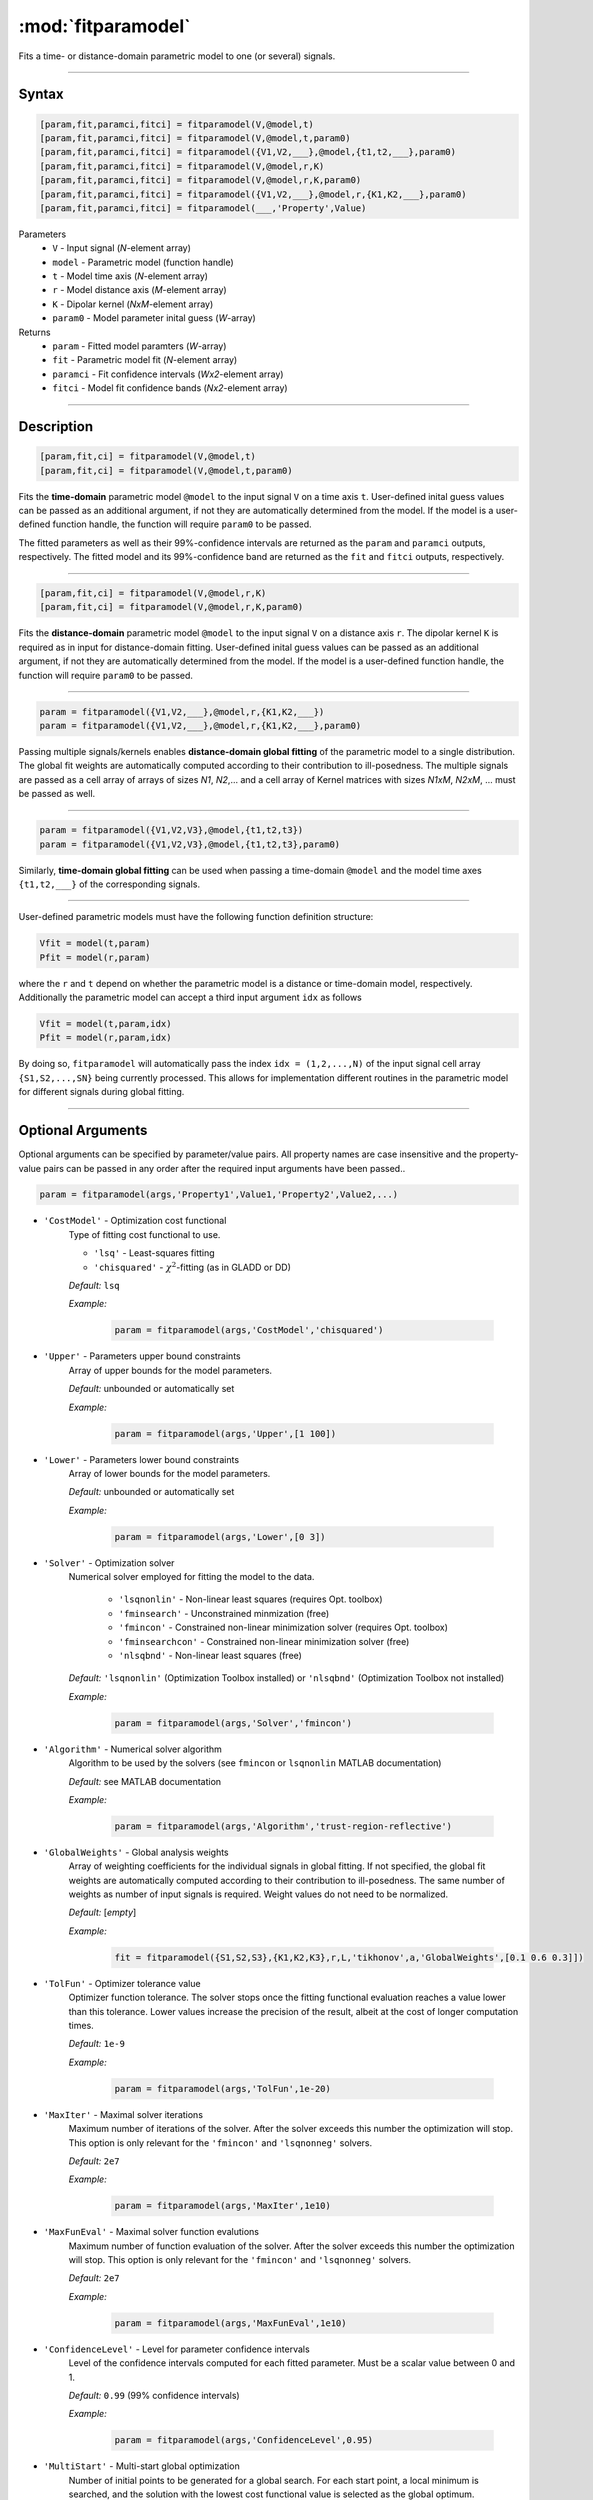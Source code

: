 .. highlight:: matlab
.. _fitparamodel:

*********************
:mod:`fitparamodel`
*********************

Fits a time- or distance-domain parametric model to one (or several) signals.

-----------------------------


Syntax
=========================================

.. code-block:: matlab

    [param,fit,paramci,fitci] = fitparamodel(V,@model,t)
    [param,fit,paramci,fitci] = fitparamodel(V,@model,t,param0)
    [param,fit,paramci,fitci] = fitparamodel({V1,V2,___},@model,{t1,t2,___},param0)
    [param,fit,paramci,fitci] = fitparamodel(V,@model,r,K)
    [param,fit,paramci,fitci] = fitparamodel(V,@model,r,K,param0)
    [param,fit,paramci,fitci] = fitparamodel({V1,V2,___},@model,r,{K1,K2,___},param0)
    [param,fit,paramci,fitci] = fitparamodel(___,'Property',Value)


Parameters
    *   ``V`` - Input signal (*N*-element array)
    *   ``model`` - Parametric model (function handle)
    *   ``t`` -  Model time axis (*N*-element array)
    *   ``r`` -  Model distance axis (*M*-element array)
    *   ``K`` -  Dipolar kernel (*NxM*-element array)
    *   ``param0`` -  Model parameter inital guess (*W*-array)
Returns
    *  ``param`` - Fitted model paramters (*W*-array)
    *  ``fit`` - Parametric model fit (*N*-element array)
    *  ``paramci`` - Fit confidence intervals (*Wx2*-element array)
    *  ``fitci`` - Model fit confidence bands (*Nx2*-element array)


-----------------------------


Description
=========================================

.. code-block:: matlab

    [param,fit,ci] = fitparamodel(V,@model,t)
    [param,fit,ci] = fitparamodel(V,@model,t,param0)

Fits the **time-domain** parametric model ``@model`` to the input signal ``V`` on a time axis ``t``. User-defined inital guess values can be passed as an additional argument, if not they are automatically determined from the model. If the model is a user-defined function handle, the function will require ``param0`` to be passed.

The fitted parameters as well as their 99%-confidence intervals are returned as the ``param`` and ``paramci`` outputs, respectively. The fitted model and its 99%-confidence band are returned as the ``fit`` and ``fitci`` outputs, respectively. 

-----------------------------


.. code-block:: matlab

    [param,fit,ci] = fitparamodel(V,@model,r,K)
    [param,fit,ci] = fitparamodel(V,@model,r,K,param0)

Fits the **distance-domain** parametric model ``@model`` to the input signal ``V`` on a distance axis ``r``. The dipolar kernel ``K`` is required as in input for distance-domain fitting. User-defined inital guess values can be passed as an additional argument, if not they are automatically determined from the model. If the model is a user-defined function handle, the function will require ``param0`` to be passed.

-----------------------------


.. code-block:: matlab

    param = fitparamodel({V1,V2,___},@model,r,{K1,K2,___})
    param = fitparamodel({V1,V2,___},@model,r,{K1,K2,___},param0)

Passing multiple signals/kernels enables **distance-domain global fitting** of the parametric model to a single distribution. The global fit weights are automatically computed according to their contribution to ill-posedness. The multiple signals are passed as a cell array of arrays of sizes *N1*, *N2*,... and a cell array of Kernel matrices with sizes *N1xM*, *N2xM*, ... must be passed as well.

-----------------------------


.. code-block:: matlab

    param = fitparamodel({V1,V2,V3},@model,{t1,t2,t3})
    param = fitparamodel({V1,V2,V3},@model,{t1,t2,t3},param0)

Similarly, **time-domain global fitting** can be used when passing a time-domain ``@model`` and the model time axes ``{t1,t2,___}`` of the corresponding signals.

-----------------------------


User-defined parametric models must have the following function definition structure:

.. code-block:: matlab

    Vfit = model(t,param)
    Pfit = model(r,param)
	
where the ``r`` and ``t`` depend on whether the parametric model is a distance or time-domain model, respectively. Additionally the parametric model can accept a third input argument ``idx`` as follows

.. code-block:: matlab

    Vfit = model(t,param,idx)
    Pfit = model(r,param,idx)

By doing so, ``fitparamodel`` will automatically pass the index ``idx = (1,2,...,N)`` of the input signal cell array  
``{S1,S2,...,SN}`` being currently processed. This allows for implementation different routines in the parametric model for different signals during global fitting. 


-----------------------------


Optional Arguments
=========================================
Optional arguments can be specified by parameter/value pairs. All property names are case insensitive and the property-value pairs can be passed in any order after the required input arguments have been passed..

.. code-block:: matlab

    param = fitparamodel(args,'Property1',Value1,'Property2',Value2,...)


- ``'CostModel'`` - Optimization cost functional
    Type of fitting cost functional to use.

    * ``'lsq'`` - Least-squares fitting
    * ``'chisquared'`` - :math:`\chi^2`-fitting (as in GLADD or DD)


    *Default:* ``lsq``

    *Example:*

		.. code-block:: matlab

			param = fitparamodel(args,'CostModel','chisquared')

- ``'Upper'`` - Parameters upper bound constraints
    Array of upper bounds for the model parameters.

    *Default:* unbounded or automatically set

    *Example:*

		.. code-block:: matlab

			param = fitparamodel(args,'Upper',[1 100])

- ``'Lower'`` - Parameters lower bound constraints
    Array of lower bounds for the model parameters.

    *Default:* unbounded or automatically set

    *Example:*

		.. code-block:: matlab

			param = fitparamodel(args,'Lower',[0 3])

- ``'Solver'`` - Optimization solver
    Numerical solver employed for fitting the model to the data.

        *   ``'lsqnonlin'`` - Non-linear least squares (requires Opt. toolbox)
        *   ``'fminsearch'`` - Unconstrained minmization (free)
        *   ``'fmincon'`` - Constrained non-linear minimization solver (requires Opt. toolbox)
        *   ``'fminsearchcon'`` - Constrained non-linear minimization solver (free)
        *   ``'nlsqbnd'`` - Non-linear least squares (free)

    *Default:* ``'lsqnonlin'`` (Optimization Toolbox installed) or ``'nlsqbnd'`` (Optimization Toolbox not installed)

    *Example:*

		.. code-block:: matlab

			param = fitparamodel(args,'Solver','fmincon')

- ``'Algorithm'`` - Numerical solver algorithm
    Algorithm to be used by the solvers (see ``fmincon`` or ``lsqnonlin`` MATLAB documentation)

    *Default:* see MATLAB documentation

    *Example:*

		.. code-block:: matlab

			param = fitparamodel(args,'Algorithm','trust-region-reflective')

- ``'GlobalWeights'`` - Global analysis weights
    Array of weighting coefficients for the individual signals in global fitting. If not specified, the global fit weights are automatically computed according to their contribution to ill-posedness. The same number of weights as number of input signals is required. Weight values do not need to be normalized.

    *Default:* [*empty*]

    *Example:*

		.. code-block:: matlab

			fit = fitparamodel({S1,S2,S3},{K1,K2,K3},r,L,'tikhonov',a,'GlobalWeights',[0.1 0.6 0.3]])

- ``'TolFun'`` -  Optimizer tolerance value
    Optimizer function tolerance. The solver stops once the fitting functional evaluation reaches a value lower than this tolerance. Lower values increase the precision of the result, albeit at the cost of longer computation times.

    *Default:* ``1e-9``

    *Example:*

		.. code-block:: matlab

			param = fitparamodel(args,'TolFun',1e-20)

- ``'MaxIter'`` - Maximal solver iterations
    Maximum number of iterations of the solver. After the solver exceeds this number the optimization will stop. This option is only relevant for the ``'fmincon'``  and ``'lsqnonneg'`` solvers.

    *Default:* ``2e7``

    *Example:*

		.. code-block:: matlab

			param = fitparamodel(args,'MaxIter',1e10)

- ``'MaxFunEval'`` -  Maximal solver function evalutions
    Maximum number of function evaluation of the solver. After the solver exceeds this number the optimization will stop. This option is only relevant for the ``'fmincon'``  and ``'lsqnonneg'`` solvers.

    *Default:* ``2e7``

    *Example:*

		.. code-block:: matlab

			param = fitparamodel(args,'MaxFunEval',1e10)

- ``'ConfidenceLevel'`` -  Level for parameter confidence intervals
    Level of the confidence intervals computed for each fitted parameter. Must be a scalar value between 0 and 1.

    *Default:* ``0.99`` (99% confidence intervals)

    *Example:*

		.. code-block:: matlab

			param = fitparamodel(args,'ConfidenceLevel',0.95)

- ``'MultiStart'`` -  Multi-start global optimization
    Number of initial points to be generated for a global search. For each start point, a local minimum is searched, and the solution with the lowest cost functional value is selected as the global optimum.

    *Default:* ``1`` (No global optimization)

    *Example:*

		.. code-block:: matlab

			param = fitparamodel(args,'MultiStart',50)

- ``'Verbose'`` -  Information display
    Set the level of detail display for the solvers:

        *   ``'off'`` - No information displayed
        *   ``'final'`` - Display solver exit message
        *   ``'iter-detailed'`` - display state of solver at each iteration


    *Default:* ``'off'``

    *Example:*

		.. code-block:: matlab

			param = fitparamodel(args,'Verbose','iter-detailed')